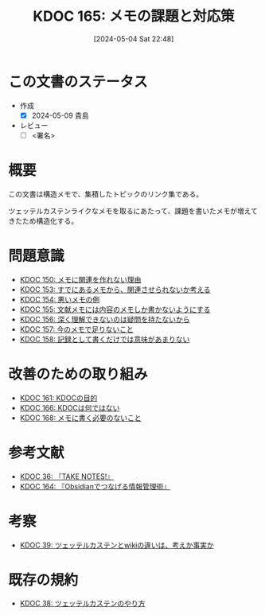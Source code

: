 :properties:
:ID: 20240504T224810
:end:
#+title:      KDOC 165: メモの課題と対応策
#+date:       [2024-05-04 Sat 22:48]
#+filetags:   :structure:
#+identifier: 20240504T224810

* この文書のステータス
- 作成
  - [X] 2024-05-09 貴島
- レビュー
  - [ ] <署名>

* 概要
この文書は構造メモで、集積したトピックのリンク集である。

ツェッテルカステンライクなメモを取るにあたって、課題を書いたメモが増えてきたため構造化する。
* 問題意識

- [[id:20240501T152929][KDOC 150: メモに関連を作れない理由]]
- [[id:20240502T172812][KDOC 153: すでにあるメモから、関連させられないか考える]]
- [[id:20240502T173223][KDOC 154: 悪いメモの例]]
- [[id:20240502T175719][KDOC 155: 文献メモには内容のメモしか書かないようにする]]
- [[id:20240503T175611][KDOC 156: 深く理解できないのは疑問を持たないから]]
- [[id:20240503T181657][KDOC 157: 今のメモで足りないこと]]
- [[id:20240503T192408][KDOC 158: 記録として書くだけでは意味があまりない]]

* 改善のための取り組み

- [[id:20240504T133130][KDOC 161: KDOCの目的]]
- [[id:20240505T012745][KDOC 166: KDOCは何ではない]]
- [[id:20240506T124926][KDOC 168: メモに書く必要のないこと]]

* 参考文献

- [[id:20231008T203658][KDOC 36: 『TAKE NOTES!』]]
- [[id:20240504T163507][KDOC 164: 『Obsidianでつなげる情報管理術』]]

* 考察

- [[id:20231009T163508][KDOC 39: ツェッテルカステンとwikiの違いは、考えか事実か]]

* 既存の規約

- [[id:20231009T155942][KDOC 38: ツェッテルカステンのやり方]]
